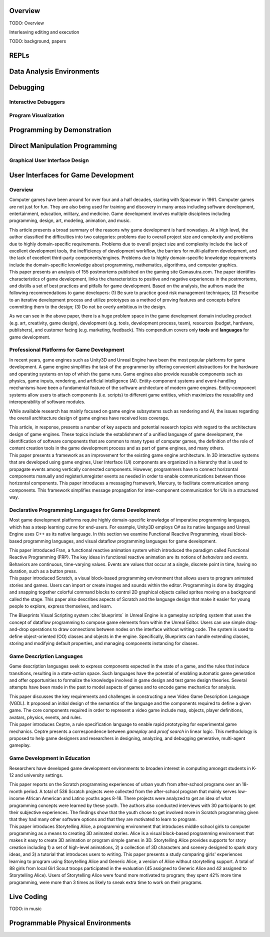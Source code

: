 .. :Authors: - Cyrus Omar

.. title:: Live Programming

Overview
========

TODO: Overview

Interleaving editing and execution

TODO: background, papers

REPLs
=====

Data Analysis Environments
==========================

Debugging
=========

Interactive Debuggers
---------------------

Program Visualization
---------------------


Programming by Demonstration
============================

Direct Manipulation Programming
===============================

Graphical User Interface Design
-------------------------------

User Interfaces for Game Development
====================================
.. :Authors: - Lei Zhang

Overview
--------
Computer games have been around for over four and a half decades, starting with Spacewar in 1961.
Computer games are not just for fun. They are also being used for training and discovery in many areas including software development, entertainment, education, military, and medicine.
Game development involves multiple disciplines including programming, design, art, modeling, animation, and music.

.. container:: bib-item

  .. bibliography:: game-development.bib
    :filter: key == 'blow2004game'

  This article presents a broad summary of the reasons why game development is hard nowadays.
  At a high level, the author classified the difficulties into two categories: problems due to overall project size and complexity and problems due to highly domain-specific requirements.
  Problems due to overall project size and complexity include the lack of excellent development tools, the inefficiency of development workflow, the barriers for multi-platform development, and the lack of excellent third-party components/engines.
  Problems due to highly domain-specific knowledge requirements include the domain-specific knowledge about programming, mathematics, algorithms, and computer graphics.

.. container:: bib-item

  .. bibliography:: game-development.bib
    :filter: key == 'washburn2016went'

  This paper presents an analysis of 155 postmortems published on the gaming site Gamasutra.com. 
  The paper identifies characteristics of game development, links the characteristics to positive and negative experiences in the postmortems, and distills a set of best practices and pitfalls for game development.
  Based on the analysis, the authors made the following recommendations to game developers: (1) Be sure to practice good risk management techniques;
  (2) Prescribe to an iterative development process and utilize prototypes as a method of proving features and concepts before committing them to the design;
  (3) Do not be overly ambitious in the design.

As we can see in the above paper, there is a huge problem space in the game development domain including product (e.g. art, creativity, game design), development (e.g. tools, development process, team), resources (budget, hardware, publishers), and customer facing (e.g. marketing, feedback).
This compendium covers only **tools** and **languages** for game development.

Professional Platforms for Game Development
-------------------------------------------------
In recent years, game engines such as Unity3D and Unreal Engine have been the most popular platforms for game development.
A game engine simplifies the task of the programmer by offering convenient abstractions for the hardware and operating systems on top of which the game runs.
Game engines also provide reusable components such as physics, game inputs, rendering, and artificial intelligence (AI).
Entity-component systems and event-handling mechanisms have been a fundamental feature of the software architecture of modern game engines.
Entity-component systems allow users to attach components (i.e. scripts) to different game entities, which maximizes the reusability and interoperability of software modules.

While available research has mainly focused on game engine subsystems such as rendering and AI, the issues regarding the overall architecture design of game engines have received less coverage.

.. container:: bib-item

  .. bibliography:: game-development.bib
    :filter: key == 'anderson2008case'

  This article, in response, presents a number of key aspects and potential research topics with regard to the architecture design of game engines.
  These topics include the establishment of a unified language of game development, the identification of software components that are common to many types of computer games, the definition of the role of content creation tools in the game development process and as part of game engines, and many others.

.. container:: bib-item

  .. bibliography:: game-development.bib
    :filter: key == 'elvezio2018mercury'

  This paper presents a framework as an improvement for the existing game engine architecture.
  In 3D interactive systems that are developed using game engines, User Interface (UI) components are organized in a hierarchy that is used to propagate events among vertically connected components.
  However, programmers have to connect horizontal components manually and register/unregister events as needed in order to enable communications between those horizontal components.
  This paper introduces a messaging framework, Mercury, to facilitate communication among components.
  This framework simplifies message propagation for inter-component communication for UIs in a structured way.

Declarative Programming Languages for Game Development
---------------------------------------------------------
Most game development platforms require highly domain-specific knowledge of imperative programming languages, which has a steep learning curve for end-users.
For example, Unity3D employs C# as its native language and Unreal Engine uses C++ as its native language.
In this section we examine Functional Reactive Programming, visual block-based programming languages, and visual dataflow programming languages for game development.

.. container:: bib-item

  .. bibliography:: game-development.bib
    :filter: key == 'elliott1997functional'

  This paper introduced Fran, a functional reactive animation system which introduced the paradigm called Functional Reactive Programming (FRP).
  The key ideas in functional reactive animation are its notions of *behaviors* and *events*.
  Behaviors are continuous, time-varying values.
  Events are values that occur at a single, discrete point in time, having no duration, such as a button press.

.. container:: bib-item

  .. bibliography:: game-development.bib
    :filter: key == 'maloney2010scratch'

  This paper introduced Scratch, a visual block-based programming environment that allows users to program animated stories and games.
  Users can import or create images and sounds within the editor.
  Programming is done by dragging and snapping together colorful command blocks to control 2D graphical objects called sprites moving on a background called the stage.
  This paper also describes aspects of Scratch and the language design that make it easier for young people to explore, express themselves, and learn.

The Blueprints Visual Scripting system :cite:`blueprints` in Unreal Engine is a gameplay scripting system that uses the concept of dataflow programming to compose game elements from within the Unreal Editor.
Users can use simple drag-and-drop operations to draw connections between nodes on the interface without writing code.
The system is used to define object-oriented (OO) classes and objects in the engine.
Specifically, Blueprints can handle extending classes, storing and modifying default properties, and managing components instancing for classes.


Game Description Languages
----------------------------------
Game description languages seek to express components expected in the state of a game, and the rules that induce transitions, resulting in a state-action space.
Such languages have the potential of enabling automatic game generation and offer opportunities to formalize the knowledge involved in game design and test game design theories.
Several attempts have been made in the past to model aspects of games and to encode game mechanics for analysis.

.. container:: bib-item

  .. bibliography:: game-development.bib
    :filter: key == 'ebner2013towards'

  This paper discusses the key requirements and challenges in constructing a new Video Game Description Language (VGDL).
  It proposed an initial design of the semantics of the language and the components required to define a given game.
  The core components required in order to represent a video game include map, objects, player definitions, avatars, physics, events, and rules.

.. container:: bib-item

  .. bibliography:: game-development.bib
    :filter: key == 'martens2015ceptre'

  This paper introduces Ceptre, a rule specification language to enable rapid prototyping for experimental game mechanics.
  Ceptre presents a correspondence between *gameplay* and *proof search* in linear logic.
  This methodology is proposed to help game designers and researchers in designing, analyzing, and debugging generative, multi-agent gameplay.

Game Development in Education
-------------------------------------------------
Researchers have developed game development environments to broaden interest in computing amongst students in K-12 and university settings.

.. container:: bib-item

  .. bibliography:: game-development.bib
    :filter: key == 'maloney2008programming'

  This paper reports on the Scratch programming experiences of urban youth from after-school programs over an 18-month period.
  A total of 536 Scratch projects were collected from the after-school program that mainly serves low-income African American and Latino youths ages 8-18.
  There projects were analyzed to get an idea of what programming concepts were learned by these youth.
  The authors also conducted interviews with 30 participants to get their subjective experiences.
  The findings show that the youth chose to get involved more in Scratch programming given that they had many other software options and that they are motivated to learn to program.

.. container:: bib-item

  .. bibliography:: game-development.bib
    :filter: key == 'kelleher2007storytelling'

  This paper introduces Storytelling Alice, a programming environment that introduces middle school girls to computer programming as a means to creating 3D animated stories.
  Alice is a visual block-based programming environment that makes it easy to create 3D animation or program simple games in 3D.
  Storytelling Alice provides supports for story creation including 1) a set of high-level animations, 2) a collection of 3D characters and scenery designed to spark story ideas, and 3) a tutorial that introduces users to writing.
  This paper presents a study comparing girls' experiences learning to program using Storytelling Alice and Generic Alice, a version of Alice without storytelling support.
  A total of 88 girls from local Girl Scout troops participated in the evaluation (45 assigned to Generic Alice and 42 assigned to Storytelling Alice).
  Users of Storytelling Alice were found more motivated to program; they spent 42% more time programming, were more than 3 times as likely to sneak extra time to work on their programs.

Live Coding
===========

TODO: in music

Programmable Physical Environments
==================================

